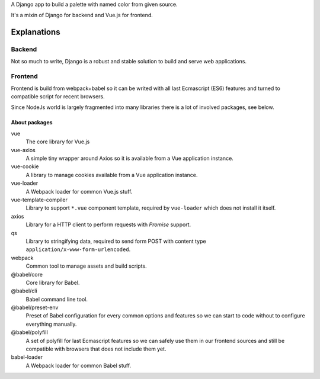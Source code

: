 A Django app to build a palette with named color from given source.

It's a mixin of Django for backend and Vue.js for frontend.

Explanations
============

Backend
*******

Not so much to write, Django is a robust and stable solution to build and
serve web applications.

Frontend
********

Frontend is build from webpack+babel so it can be writed with all last
Ecmascript (ES6) features and turned to compatible script for recent browsers.

Since NodeJs world is largely fragmented into many libraries there is a lot of
involved packages, see below.

About packages
--------------

vue
    The core library for Vue.js
vue-axios
    A simple tiny wrapper around Axios so it is available from a Vue
    application instance.
vue-cookie
    A library to manage cookies available from a Vue application instance.
vue-loader
    A Webpack loader for common Vue.js stuff.
vue-template-compiler
    Library to support ``*.vue`` component template, required by ``vue-loader``
    which does not install it itself.
axios
    Library for a HTTP client to perform requests with *Promise* support.
qs
    Library to stringifying data, required to send form POST with content type
    ``application/x-www-form-urlencoded``.
webpack
    Common tool to manage assets and build scripts.
@babel/core
    Core library for Babel.
@babel/cli
    Babel command line tool.
@babel/preset-env
    Preset of Babel configuration for every common options and features so we
    can start to code without to configure everything manually.
@babel/polyfill
    A set of polyfill for last Ecmascript features so we can safely use them in
    our frontend sources and still be compatible with browsers that does not
    include them yet.
babel-loader
    A Webpack loader for common Babel stuff.

